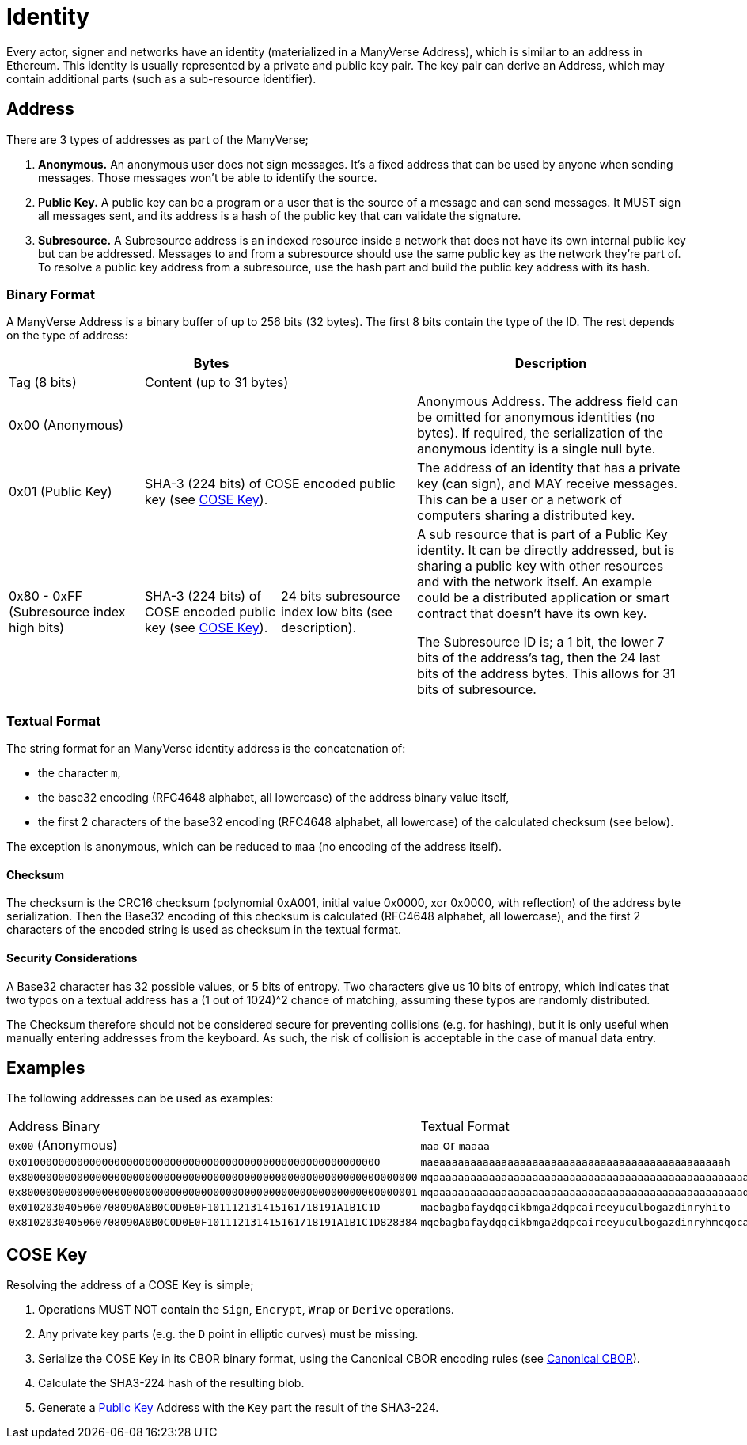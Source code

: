 = Identity

Every actor, signer and networks have an identity (materialized in a ManyVerse Address), which is similar to an address in Ethereum.
This identity is usually represented by a private and public key pair.
The key pair can derive an Address, which may contain additional parts (such as a sub-resource identifier).

== Address

There are 3 types of addresses as part of the ManyVerse;

1. *Anonymous.*
   An anonymous user does not sign messages.
   It's a fixed address that can be used by anyone when sending messages.
   Those messages won't be able to identify the source.

2. [[public_key_address]]*Public Key.*
   A public key can be a program or a user that is the source of a message and can send messages.
   It MUST sign all messages sent, and its address is a hash of the public key that can validate the signature.

3. *Subresource.*
   A Subresource address is an indexed resource inside a network that does not have its own internal public key but can be addressed.
   Messages to and from a subresource should use the same public key as the network they're part of.
   To resolve a public key address from a subresource, use the hash part and build the public key address with its hash.

=== Binary Format

A ManyVerse Address is a binary buffer of up to 256 bits (32 bytes).
The first 8 bits contain the type of the ID.
The rest depends on the type of address:

[stripes=odd,cols="1,1,1,2"]
|===
3+| Bytes | Description

| Tag (8 bits)
2+| Content (up to 31 bytes)
|

3+| 0x00 (Anonymous)
| Anonymous Address.
  The address field can be omitted for anonymous identities (no bytes).
  If required, the serialization of the anonymous identity is a single null byte.

| 0x01 (Public Key)
2+| SHA-3 (224 bits) of COSE encoded public key (see <<_cose_key>>).
| The address of an identity that has a private key (can sign), and MAY receive messages.
  This can be a user or a network of computers sharing a distributed key.

| 0x80 - 0xFF (Subresource index high bits)
| SHA-3 (224 bits) of COSE encoded public key (see <<_cose_key>>).
| 24 bits subresource index low bits (see description).
| A sub resource that is part of a Public Key identity.
  It can be directly addressed, but is sharing a public key with other resources and with the network itself.
  An example could be a distributed application or smart contract that doesn't have its own key.

  The Subresource ID is; a 1 bit, the lower 7 bits of the address's tag, then the 24 last bits of the address bytes.
  This allows for 31 bits of subresource.
|===

=== Textual Format

The string format for an ManyVerse identity address is the concatenation of:

- the character `m`,
- the base32 encoding (RFC4648 alphabet, all lowercase) of the address binary value itself,
- the first 2 characters of the base32 encoding (RFC4648 alphabet, all lowercase) of the calculated checksum (see below).

The exception is anonymous, which can be reduced to `maa` (no encoding of the address itself).

==== Checksum
The checksum is the CRC16 checksum (polynomial 0xA001, initial value 0x0000, xor 0x0000, with reflection) of the address byte serialization.
Then the Base32 encoding of this checksum is calculated (RFC4648 alphabet, all lowercase), and the first 2 characters of the encoded string is used as checksum in the textual format.

==== Security Considerations
A Base32 character has 32 possible values, or 5 bits of entropy.
Two characters give us 10 bits of entropy, which indicates that two typos on a textual address has a (1 out of 1024)^2 chance of matching, assuming these typos are randomly distributed.

The Checksum therefore should not be considered secure for preventing collisions (e.g. for hashing), but it is only useful when manually entering addresses from the keyboard.
As such, the risk of collision is acceptable in the case of manual data entry.

== Examples
The following addresses can be used as examples:

[stripes=odd]
|===
| Address Binary | Textual Format
| `0x00` (Anonymous) | `maa` or `maaaa`
| `0x0100000000000000000000000000000000000000000000000000000000` | `maeaaaaaaaaaaaaaaaaaaaaaaaaaaaaaaaaaaaaaaaaaaaaaah`
| `0x8000000000000000000000000000000000000000000000000000000000000000` | `mqaaaaaaaaaaaaaaaaaaaaaaaaaaaaaaaaaaaaaaaaaaaaaaaaaaayb`
| `0x8000000000000000000000000000000000000000000000000000000000000001` | `mqaaaaaaaaaaaaaaaaaaaaaaaaaaaaaaaaaaaaaaaaaaaaaaaaaaqac`
| `0x0102030405060708090A0B0C0D0E0F101112131415161718191A1B1C1D` | `maebagbafaydqqcikbmga2dqpcaireeyuculbogazdinryhito`
| `0x8102030405060708090A0B0C0D0E0F101112131415161718191A1B1C1D828384` | `mqebagbafaydqqcikbmga2dqpcaireeyuculbogazdinryhmcqocauk`
|===

== COSE Key

Resolving the address of a COSE Key is simple;

1. Operations MUST NOT contain the `Sign`, `Encrypt`, `Wrap` or `Derive` operations.
2. Any private key parts (e.g. the `D` point in elliptic curves) must be missing.
3. Serialize the COSE Key in its CBOR binary format, using the Canonical CBOR encoding rules (see https://www.rfc-editor.org/rfc/rfc7049#section-3.9[Canonical CBOR]).
4. Calculate the SHA3-224 hash of the resulting blob.
5. Generate a link:#public_key_address[Public Key] Address with the `Key` part the result of the SHA3-224.
